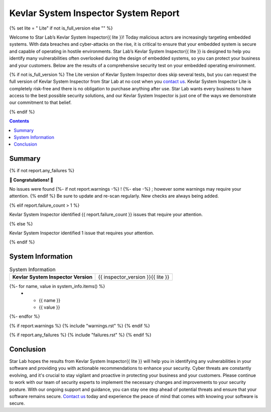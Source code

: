 .. role:: underline
   :class: underline

^^^^^^^^^^^^^^^^^^^^^^^^^^^^^^^^^^^^^
Kevlar System Inspector System Report
^^^^^^^^^^^^^^^^^^^^^^^^^^^^^^^^^^^^^

{% set lite = " Lite" if not is_full_version else "" %}

Welcome to Star Lab’s Kevlar System Inspector{{ lite }}! Today malicious actors
are increasingly targeting embedded systems. With data breaches and
cyber-attacks on the rise, it is critical to ensure that your embedded system
is secure and capable of operating in hostile environments. Star Lab’s Kevlar
System Inspector{{ lite }} is designed to help you identify many
vulnerabilities often overlooked during the design of embedded systems, so you
can protect your business and your customers. Below are the results of a
comprehensive security test on your embedded operating environment.

{% if not is_full_version %}
The Lite version of Kevlar System Inspector does skip several tests, but you
can request the full version of Kevlar System Inspector from Star Lab at no
cost when you `contact us`__. Kevlar System Inspector Lite is completely
risk-free and there is no obligation to purchase anything after use. Star Lab
wants every business to have access to the best possible security solutions,
and our Kevlar System Inspector is just one of the ways we demonstrate our
commitment to that belief.

.. __: https://www.starlab.io/contact-us-kevlar-system-inspector-user
{% endif %}

.. contents:: :depth: 2

=======
Summary
=======

{% if not report.any_failures %}

**🎉 Congratulations! 🎉** 

No issues were found
{%- if not report.warnings -%}
!
{%- else -%}
; however some warnings may require your attention.
{% endif %}
Be sure to update and re-scan regularly. New checks are always being added.

{% elif report.failure_count > 1 %}

Kevlar System Inspector identified {{ report.failure_count }} issues that
require your attention.

{% else %}

Kevlar System Inspector identified 1 issue that requires your attention.

{% endif %}

==================
System Information
==================

.. list-table:: System Information
   :stub-columns: 1

   * - Kevlar System Inspector Version
     - {{ inspector_version }}{{ lite }}
{%- for name, value in system_info.items() %}
   * - {{ name }}
     - {{ value }}
{%- endfor %}

{% if report.warnings %}
{% include "warnings.rst" %}
{% endif %}

{% if report.any_failures %}
{% include "failures.rst" %}
{% endif %}

==========
Conclusion
==========

Star Lab hopes the results from Kevlar System Inspector{{ lite }} will help you
in identifying any vulnerabilities in your software and providing you with
actionable recommendations to enhance your security. Cyber threats are
constantly evolving, and it's crucial to stay vigilant and proactive in
protecting your business and your customers. Please continue to work with our
team of security experts to implement the necessary changes and improvements to
your security posture. With our ongoing support and guidance, you can stay one
step ahead of potential threats and ensure that your software remains secure.
`Contact us`__ today and experience the peace of mind that comes with knowing
your software is secure.

.. __: https://www.starlab.io/contact-us-kevlar-system-inspector-user
